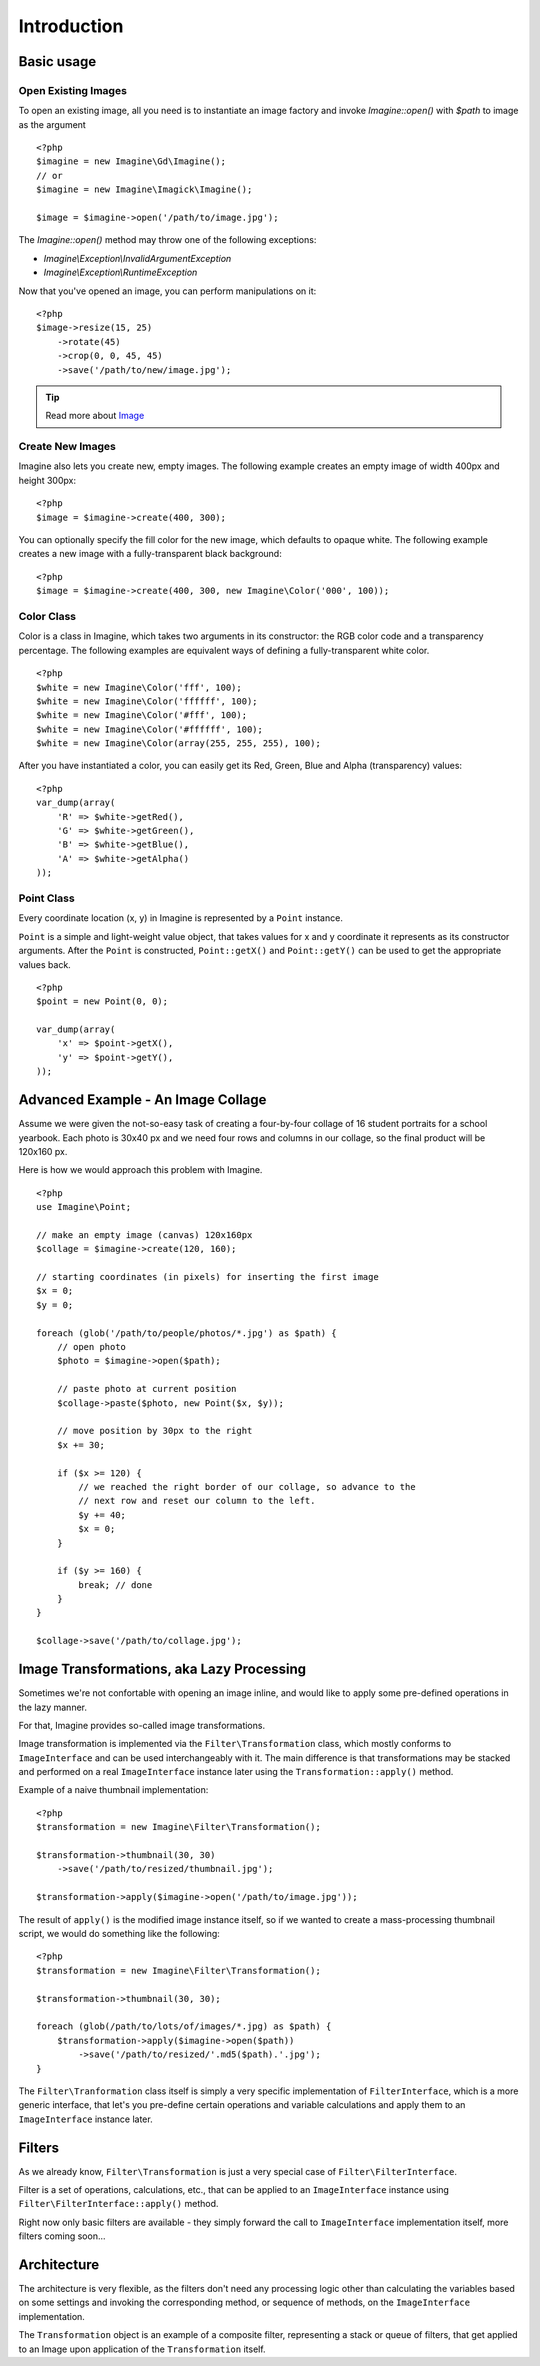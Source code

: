 Introduction
============

Basic usage
-----------

Open Existing Images
++++++++++++++++++++

To open an existing image, all you need is to instantiate an image factory and invoke `Imagine::open()` with `$path` to image as the  argument

::

    <?php
    $imagine = new Imagine\Gd\Imagine();
    // or
    $imagine = new Imagine\Imagick\Imagine();
    
    $image = $imagine->open('/path/to/image.jpg');

The `Imagine::open()` method may throw one of the following exceptions:

* `Imagine\\Exception\\InvalidArgumentException`
* `Imagine\\Exception\\RuntimeException`

Now that you've opened an image, you can perform manipulations on it:

::

    <?php
    $image->resize(15, 25)
        ->rotate(45)
        ->crop(0, 0, 45, 45)
        ->save('/path/to/new/image.jpg');

.. TIP::
    Read more about Image_

Create New Images
+++++++++++++++++

Imagine also lets you create new, empty images. The following example creates an empty image of width 400px and height 300px:

::

    <?php
    $image = $imagine->create(400, 300);

You can optionally specify the fill color for the new image, which defaults to opaque white. The following example creates a new image with a fully-transparent black background:

::

    <?php
    $image = $imagine->create(400, 300, new Imagine\Color('000', 100));

Color Class
+++++++++++

Color is a class in Imagine, which takes two arguments in its constructor: the RGB color code and a transparency percentage. The following examples are equivalent ways of defining a fully-transparent white color.

::

    <?php
    $white = new Imagine\Color('fff', 100);
    $white = new Imagine\Color('ffffff', 100);
    $white = new Imagine\Color('#fff', 100);
    $white = new Imagine\Color('#ffffff', 100);
    $white = new Imagine\Color(array(255, 255, 255), 100);

After you have instantiated a color, you can easily get its Red, Green, Blue and Alpha (transparency) values:

::

    <?php
    var_dump(array(
        'R' => $white->getRed(),
        'G' => $white->getGreen(),
        'B' => $white->getBlue(),
        'A' => $white->getAlpha()
    ));

Point Class
+++++++++++

Every coordinate location (x, y) in Imagine is represented by a ``Point`` instance.

``Point`` is a simple and light-weight value object, that takes values for x and y coordinate it represents as its constructor arguments. After the ``Point`` is constructed, ``Point::getX()`` and ``Point::getY()`` can be used to get the appropriate values back.

::

    <?php
    $point = new Point(0, 0);
    
    var_dump(array(
        'x' => $point->getX(),
        'y' => $point->getY(),
    ));

Advanced Example - An Image Collage
-----------------------------------

Assume we were given the not-so-easy task of creating a four-by-four collage of 16 student portraits for a school yearbook.  Each photo is 30x40 px and we need four rows and columns in our collage, so the final product will be 120x160 px.

Here is how we would approach this problem with Imagine.

::

    <?php
    use Imagine\Point;
    
    // make an empty image (canvas) 120x160px
    $collage = $imagine->create(120, 160);
    
    // starting coordinates (in pixels) for inserting the first image
    $x = 0;
    $y = 0;
    
    foreach (glob('/path/to/people/photos/*.jpg') as $path) {
        // open photo
        $photo = $imagine->open($path);
        
        // paste photo at current position
        $collage->paste($photo, new Point($x, $y));
        
        // move position by 30px to the right
        $x += 30;
        
        if ($x >= 120) {
            // we reached the right border of our collage, so advance to the
            // next row and reset our column to the left.
            $y += 40;
            $x = 0;
        }
        
        if ($y >= 160) {
            break; // done
        }
    }
    
    $collage->save('/path/to/collage.jpg');

Image Transformations, aka Lazy Processing
------------------------------------------

Sometimes we're not confortable with opening an image inline, and would like to apply some pre-defined operations in the lazy manner. 

For that, Imagine provides so-called image transformations.

Image transformation is implemented via the ``Filter\Transformation`` class, which mostly conforms to ``ImageInterface`` and can be used interchangeably with it. The main difference is that transformations may be stacked and performed on a real ``ImageInterface`` instance later using the ``Transformation::apply()`` method.

Example of a naive thumbnail implementation:

::

    <?php
    $transformation = new Imagine\Filter\Transformation();
    
    $transformation->thumbnail(30, 30)
        ->save('/path/to/resized/thumbnail.jpg');
    
    $transformation->apply($imagine->open('/path/to/image.jpg'));

The result of ``apply()`` is the modified image instance itself, so if we wanted to create a mass-processing thumbnail script, we would do something like the following:

::

    <?php
    $transformation = new Imagine\Filter\Transformation();
    
    $transformation->thumbnail(30, 30);
    
    foreach (glob(/path/to/lots/of/images/*.jpg) as $path) {
        $transformation->apply($imagine->open($path))
            ->save('/path/to/resized/'.md5($path).'.jpg');
    }

The ``Filter\Tranformation`` class itself is simply a very specific implementation of ``FilterInterface``, which is a more generic interface, that let's you pre-define certain operations and variable calculations and apply them to an ``ImageInterface`` instance later.

Filters
-------

As we already know, ``Filter\Transformation`` is just a very special case of ``Filter\FilterInterface``.

Filter is a set of operations, calculations, etc., that can be applied to an ``ImageInterface`` instance using ``Filter\FilterInterface::apply()`` method.

Right now only basic filters are available - they simply forward the call to ``ImageInterface`` implementation itself, more filters coming soon...

Architecture
------------

The architecture is very flexible, as the filters don't need any processing logic other than calculating the variables based on some settings and invoking the corresponding method, or sequence of methods, on the ``ImageInterface`` implementation.

The ``Transformation`` object is an example of a composite filter, representing a stack or queue of filters, that get applied to an Image upon application of the ``Transformation`` itself.

.. _Image: /avalanche123/Imagine/blob/master/docs/en/image.rst